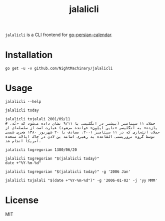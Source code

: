 #+TITLE: jalalicli

~jalalicli~ is a CLI frontend for [[https://github.com/yaa110/go-persian-calendar][go-persian-calendar]].
* Installation
#+BEGIN_example
go get -u -v github.com/NightMachinary/jalalicli
#+END_example
* Usage
#+begin_src bsh.dash :results verbatim :exports both :wrap example
jalalicli --help
#+end_src

#+RESULTS:
#+begin_example
jalalicli is a CLI frontend for https://github.com/yaa110/go-persian-calendar

	Usage:
	  jalalicli today [--jalali-format=<jalali-format>]
	  jalalicli tojalali [--gregorian-format=<gregorian-format> --jalali-format=<jalali-format>] <date>
	  jalalicli togregorian [--gregorian-format=<gregorian-format>] <date>
	  jalalicli -h | --help

	  togregorian's input should be in a "yyyy/MM/dd" format.

	Options:
	  -j --jalali-format=<jalali-format>  Jalali format (see the readme of the backend).
	  -g --gregorian-format=<gregorian-format>  Gregorian format (go style). [Default: 2006/01/02]
	  -h --help  Show this screen.
#+end_example

#+begin_src bsh.dash :results verbatim :exports both :wrap example
jalalicli today
#+end_src

#+RESULTS:
#+begin_example
1399/07/16
#+end_example

#+begin_src bsh.dash :results verbatim :exports both :wrap example
jalalicli tojalali 2001/09/11
# حملات ۱۱ سپتامبر (بیشتر در انگلیسی با ۹/۱۱ نشان داده می‌شود که «نُه، یازده» به انگلیسی «ناین ایلِوِن» خوانده می‌شود) عبارت است از سلسله‌ای از حملات انتحاری که در ۱۱ سپتامبر ۲۰۰۱، مصادف با ۲۰ شهریور ۱۳۸۰ هجری شمسی توسط گروه تروریستی القاعده به رهبری اسامه بن لادن در خاک ایالات متحده آمریکا انجام شد.
#+end_src

#+RESULTS:
#+begin_example
1380/06/20
#+end_example

#+begin_src bsh.dash :results verbatim :exports both :wrap example
jalalicli togregorian 1380/06/20
#+end_src

#+RESULTS:
#+begin_example
2001/09/11
#+end_example

#+begin_src bsh.dash :results verbatim :exports both :wrap example
jalalicli togregorian "$(jalalicli today)"
date +"%Y-%m-%d"
#+end_src

#+RESULTS:
#+begin_example
2020/10/07
2020-10-07
#+end_example

#+begin_src bsh.dash :results verbatim :exports both :wrap example
jalalicli togregorian "$(jalalicli today)" -g '2006 Jan'
#+end_src

#+RESULTS:
#+begin_example
2020 Oct
#+end_example

#+begin_src bsh.dash :results verbatim :exports both :wrap example
jalalicli tojalali "$(date +"%Y-%m-%d")" -g '2006-01-02' -j 'yy MMM'
#+end_src

#+RESULTS:
#+begin_example
99 مهر
#+end_example

* License

MIT

